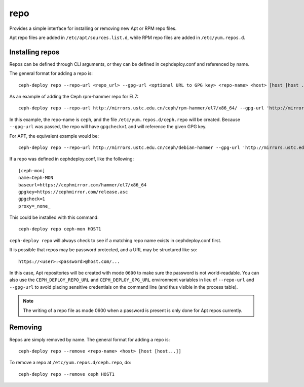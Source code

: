 .. _repo:

repo
=====
Provides a simple interface for installing or removing new Apt or RPM repo files.

Apt repo files are added in ``/etc/apt/sources.list.d``, while RPM repo files
are added in ``/etc/yum.repos.d``.

.. _repo-install:

Installing repos
----------------

Repos can be defined through CLI arguments, or they can be defined in cephdeploy.conf
and referenced by name.

The general format for adding a repo is::

    ceph-deploy repo --repo-url <repo_url> --gpg-url <optional URL to GPG key> <repo-name> <host> [host [host ...]]

As an example of adding the Ceph rpm-hammer repo for EL7::

    ceph-deploy repo --repo-url http://mirrors.ustc.edu.cn/ceph/rpm-hammer/el7/x86_64/ --gpg-url 'http://mirrors.ustc.edu.cn/ceph/keys/release.asc' ceph HOST1

In this example, the repo-name is ``ceph``, and the file ``/etc/yum.repos.d/ceph.repo``
will be created. Because ``--gpg-url`` was passed, the repo will have ``gpgcheck=1``
and will reference the given GPG key.  

For APT, the equivalent example would be::

    ceph-deploy repo --repo-url http://mirrors.ustc.edu.cn/ceph/debian-hammer --gpg-url 'http://mirrors.ustc.edu.cn/ceph/keys/release.asc' ceph HOST1

If a repo was defined in cephdeploy.conf, like the following::

    [ceph-mon]
    name=Ceph-MON
    baseurl=https://cephmirror.com/hammer/el7/x86_64
    gpgkey=https://cephmirror.com/release.asc
    gpgcheck=1
    proxy=_none_

This could be installed with this command::

    ceph-deploy repo ceph-mon HOST1

``ceph-deploy repo`` will always check to see if a matching repo name exists in
cephdeploy.conf first.

It is possible that repos may be password protected, and a URL may be structured like so::

    https://<user>:<password>@host.com/...

In this case, Apt repositories will be created with mode ``0600`` to make
sure the password is not world-readable.  You can also use the
``CEPH_DEPLOY_REPO_URL`` and ``CEPH_DEPLOY_GPG_URL`` environment variables in lieu
of ``--repo-url`` and ``--gpg-url`` to avoid placing sensitive credentials on the
command line (and thus visible in the process table).

.. note::
    The writing of a repo file as mode 0600 when a password is present is only done
    for Apt repos currently.

.. _repo-remove:

Removing
--------

Repos are simply removed by name.  The general format for adding a repo is::

    ceph-deploy repo --remove <repo-name> <host> [host [host...]]

To remove a repo at ``/etc/yum.repos.d/ceph.repo``, do::

    ceph-deploy repo --remove ceph HOST1

.. versionadded:: 1.5.27
